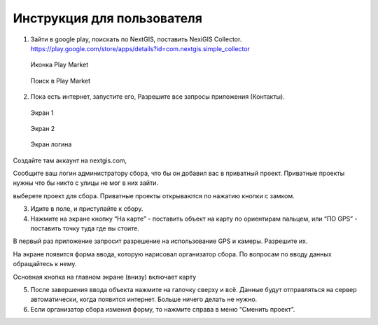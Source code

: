 .. sectionauthor:: Артём Светлов <artem.svetlov@nextgis.ru>

.. _collector_user:

Инструкция для пользователя
============================

.. _collector_user:

1. Зайти в google play, поискать по NextGIS, поставить NexiGIS Collector. https://play.google.com/store/apps/details?id=com.nextgis.simple_collector
 
 .. figure:: _static/ng_collector_googleplay_icon.png
   :name: ng_collector_googleplay_icon
   :align: center
   
   Иконка Play Market
 
  
 .. figure:: _static/ng_collector_googleplay_search.png
   :name: ng_collector_googleplay_search
   :align: center
   :height: 10cm
   
   Поиск в Play Market
  
  
  
2. Пока есть интернет, запустите его, Разрешите все запросы приложения (Контакты).

  
 .. figure:: _static/ng_collector_run_screen1.png
   :name: ng_collector_run_screen1
   :align: center
   :height: 10cm
   
   Экран 1

  
 .. figure:: _static/ng_collector_run_screen2.png
   :name: ng_collector_run_screen2
   :align: center
   :height: 10cm
   
   Экран 2
   
     
 .. figure:: _static/ng_collector_run_screen3login.png
   :name: ng_collector_run_screen3login
   :align: center
   :height: 10cm
   
   Экран логина
   
Создайте там аккаунт на nextgis.com, 

Сообщите ваш логин администратору сбора, что бы он добавил вас в приватный проект. Приватные проекты нужны что бы никто с улицы не мог в них зайти.

выберете проект для сбора. Приватные проекты открываются по нажатию кнопки с замком.


3. Идите в поле, и приступайте к сбору. 

4. Нажмите на экране кнопку “На карте” - поставить объект на карту по ориентирам пальцем, или “ПО GPS” - поставить точку туда где вы стоите. 

В первый раз приложение запросит разрешение на использование GPS и камеры. Разрешите их.

На экране появится форма ввода, которую нарисовал организатор сбора. По вопросам по вводу данных обращайтесь к нему. 

Основная кнопка на главном экране (внизу) включает карту

5. После завершения ввода объекта нажмите на галочку сверху и всё. Данные будут отправляться на сервер автоматически, когда появится интернет. Больше ничего делать не нужно.


6. Если организатор сбора изменил форму, то нажмите справа в меню “Сменить проект”. 

